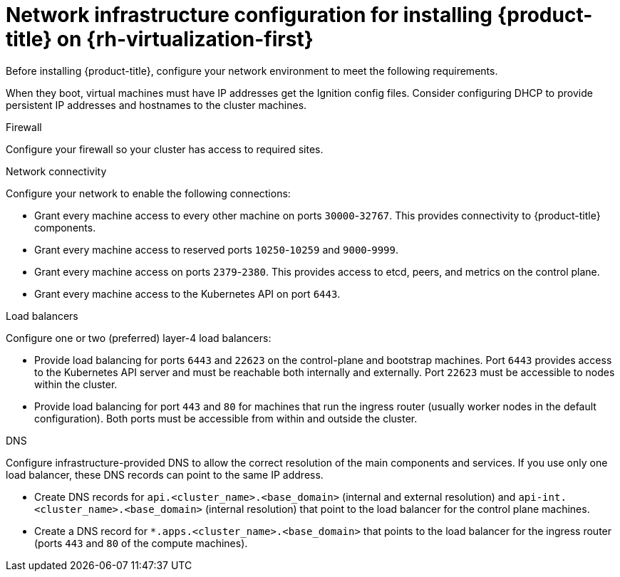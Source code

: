 // Module included in the following assemblies:
//
// * installing/installing_rhv/installing-rhv-user-infra.adoc

[id="installing-rhv-network-infrastructure-configuration-upi_{context}"]
= Network infrastructure configuration for installing {product-title} on {rh-virtualization-first}

Before installing {product-title}, configure your network environment to meet the following requirements.

When they boot, virtual machines must have IP addresses get the Ignition config files. Consider configuring DHCP to provide persistent IP addresses and hostnames to the cluster machines.
// TBD - Day 0 versus day 2? Alternatives?

.Firewall

Configure your firewall so your cluster has access to required sites.

.Network connectivity

// TBD - What do we mean by "machine" here? Where do we configure this? Can this be done at this stage in the process?
Configure your network to enable the following connections:

* Grant every machine access to every other machine on ports `30000`-`32767`. This provides connectivity to {product-title} components.

* Grant every machine access to reserved ports `10250`-`10259` and `9000`-`9999`.

* Grant every machine access on ports `2379`-`2380`. This provides access to etcd, peers, and metrics on the control plane.

* Grant every machine access to the Kubernetes API on port `6443`.

.Load balancers

Configure one or two (preferred) layer-4 load balancers:

* Provide load balancing for ports `6443` and `22623` on the control-plane and bootstrap machines. Port `6443` provides access to the Kubernetes API server and must be reachable both internally and externally. Port `22623` must be accessible to nodes within the cluster.

* Provide load balancing for port `443` and `80` for machines that run the ingress router (usually worker nodes in the default configuration). Both ports must be accessible from within and outside the cluster.

[id="installing-rhv-network-infrastructure-configuration-upi-dns_{context}"]
.DNS

Configure infrastructure-provided DNS to allow the correct resolution of the main components and services. If you use only one load balancer, these DNS records can point to the same IP address.

* Create DNS records for `api.<cluster_name>.<base_domain>` (internal and external resolution) and `api-int.<cluster_name>.<base_domain>` (internal resolution) that point to the load balancer for the control plane machines.

* Create a DNS record for `*.apps.<cluster_name>.<base_domain>` that points to the load balancer for the ingress router (ports `443` and `80` of the compute machines).

